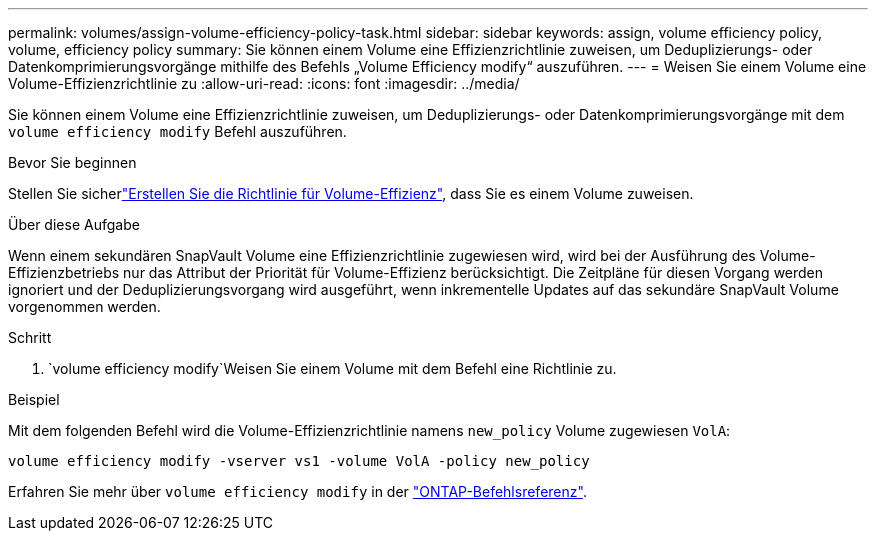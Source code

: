 ---
permalink: volumes/assign-volume-efficiency-policy-task.html 
sidebar: sidebar 
keywords: assign, volume efficiency policy, volume, efficiency policy 
summary: Sie können einem Volume eine Effizienzrichtlinie zuweisen, um Deduplizierungs- oder Datenkomprimierungsvorgänge mithilfe des Befehls „Volume Efficiency modify“ auszuführen. 
---
= Weisen Sie einem Volume eine Volume-Effizienzrichtlinie zu
:allow-uri-read: 
:icons: font
:imagesdir: ../media/


[role="lead"]
Sie können einem Volume eine Effizienzrichtlinie zuweisen, um Deduplizierungs- oder Datenkomprimierungsvorgänge mit dem `volume efficiency modify` Befehl auszuführen.

.Bevor Sie beginnen
Stellen Sie sicherlink:create-efficiency-policy-task.html["Erstellen Sie die Richtlinie für Volume-Effizienz"], dass Sie es einem Volume zuweisen.

.Über diese Aufgabe
Wenn einem sekundären SnapVault Volume eine Effizienzrichtlinie zugewiesen wird, wird bei der Ausführung des Volume-Effizienzbetriebs nur das Attribut der Priorität für Volume-Effizienz berücksichtigt. Die Zeitpläne für diesen Vorgang werden ignoriert und der Deduplizierungsvorgang wird ausgeführt, wenn inkrementelle Updates auf das sekundäre SnapVault Volume vorgenommen werden.

.Schritt
.  `volume efficiency modify`Weisen Sie einem Volume mit dem Befehl eine Richtlinie zu.


.Beispiel
Mit dem folgenden Befehl wird die Volume-Effizienzrichtlinie namens `new_policy` Volume zugewiesen `VolA`:

`volume efficiency modify -vserver vs1 -volume VolA -policy new_policy`

Erfahren Sie mehr über `volume efficiency modify` in der link:https://docs.netapp.com/us-en/ontap-cli/volume-efficiency-modify.html["ONTAP-Befehlsreferenz"^].
